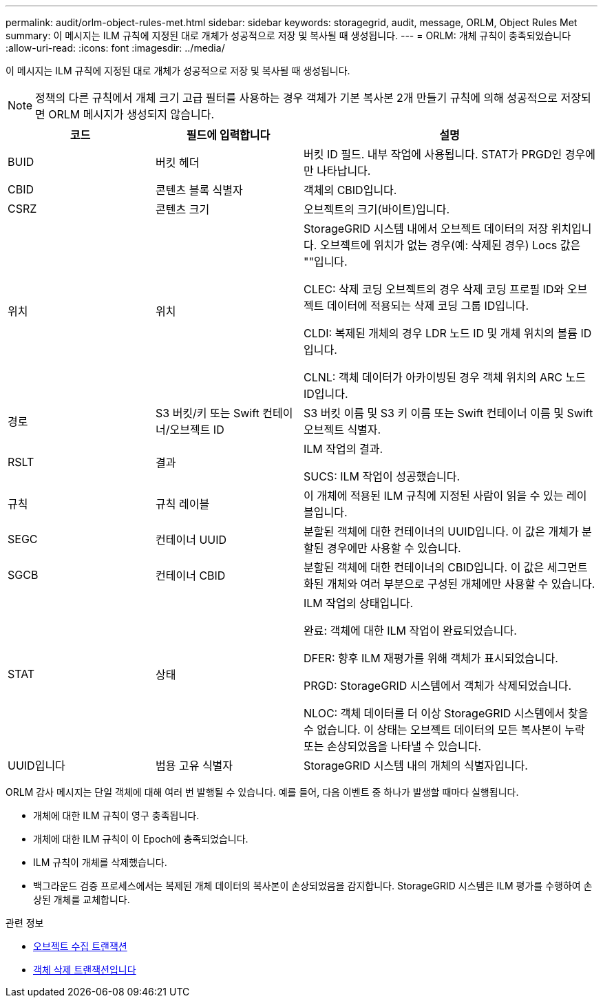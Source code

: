 ---
permalink: audit/orlm-object-rules-met.html 
sidebar: sidebar 
keywords: storagegrid, audit, message, ORLM, Object Rules Met 
summary: 이 메시지는 ILM 규칙에 지정된 대로 개체가 성공적으로 저장 및 복사될 때 생성됩니다. 
---
= ORLM: 개체 규칙이 충족되었습니다
:allow-uri-read: 
:icons: font
:imagesdir: ../media/


[role="lead"]
이 메시지는 ILM 규칙에 지정된 대로 개체가 성공적으로 저장 및 복사될 때 생성됩니다.


NOTE: 정책의 다른 규칙에서 개체 크기 고급 필터를 사용하는 경우 객체가 기본 복사본 2개 만들기 규칙에 의해 성공적으로 저장되면 ORLM 메시지가 생성되지 않습니다.

[cols="1a,1a,2a"]
|===
| 코드 | 필드에 입력합니다 | 설명 


 a| 
BUID
 a| 
버킷 헤더
 a| 
버킷 ID 필드. 내부 작업에 사용됩니다. STAT가 PRGD인 경우에만 나타납니다.



 a| 
CBID
 a| 
콘텐츠 블록 식별자
 a| 
객체의 CBID입니다.



 a| 
CSRZ
 a| 
콘텐츠 크기
 a| 
오브젝트의 크기(바이트)입니다.



 a| 
위치
 a| 
위치
 a| 
StorageGRID 시스템 내에서 오브젝트 데이터의 저장 위치입니다. 오브젝트에 위치가 없는 경우(예: 삭제된 경우) Locs 값은 ""입니다.

CLEC: 삭제 코딩 오브젝트의 경우 삭제 코딩 프로필 ID와 오브젝트 데이터에 적용되는 삭제 코딩 그룹 ID입니다.

CLDI: 복제된 개체의 경우 LDR 노드 ID 및 개체 위치의 볼륨 ID입니다.

CLNL: 객체 데이터가 아카이빙된 경우 객체 위치의 ARC 노드 ID입니다.



 a| 
경로
 a| 
S3 버킷/키 또는 Swift 컨테이너/오브젝트 ID
 a| 
S3 버킷 이름 및 S3 키 이름 또는 Swift 컨테이너 이름 및 Swift 오브젝트 식별자.



 a| 
RSLT
 a| 
결과
 a| 
ILM 작업의 결과.

SUCS: ILM 작업이 성공했습니다.



 a| 
규칙
 a| 
규칙 레이블
 a| 
이 개체에 적용된 ILM 규칙에 지정된 사람이 읽을 수 있는 레이블입니다.



 a| 
SEGC
 a| 
컨테이너 UUID
 a| 
분할된 객체에 대한 컨테이너의 UUID입니다. 이 값은 개체가 분할된 경우에만 사용할 수 있습니다.



 a| 
SGCB
 a| 
컨테이너 CBID
 a| 
분할된 객체에 대한 컨테이너의 CBID입니다. 이 값은 세그먼트화된 개체와 여러 부분으로 구성된 개체에만 사용할 수 있습니다.



 a| 
STAT
 a| 
상태
 a| 
ILM 작업의 상태입니다.

완료: 객체에 대한 ILM 작업이 완료되었습니다.

DFER: 향후 ILM 재평가를 위해 객체가 표시되었습니다.

PRGD: StorageGRID 시스템에서 객체가 삭제되었습니다.

NLOC: 객체 데이터를 더 이상 StorageGRID 시스템에서 찾을 수 없습니다. 이 상태는 오브젝트 데이터의 모든 복사본이 누락 또는 손상되었음을 나타낼 수 있습니다.



 a| 
UUID입니다
 a| 
범용 고유 식별자
 a| 
StorageGRID 시스템 내의 개체의 식별자입니다.

|===
ORLM 감사 메시지는 단일 객체에 대해 여러 번 발행될 수 있습니다. 예를 들어, 다음 이벤트 중 하나가 발생할 때마다 실행됩니다.

* 개체에 대한 ILM 규칙이 영구 충족됩니다.
* 개체에 대한 ILM 규칙이 이 Epoch에 충족되었습니다.
* ILM 규칙이 개체를 삭제했습니다.
* 백그라운드 검증 프로세스에서는 복제된 개체 데이터의 복사본이 손상되었음을 감지합니다. StorageGRID 시스템은 ILM 평가를 수행하여 손상된 개체를 교체합니다.


.관련 정보
* xref:object-ingest-transactions.adoc[오브젝트 수집 트랜잭션]
* xref:object-delete-transactions.adoc[객체 삭제 트랜잭션입니다]

